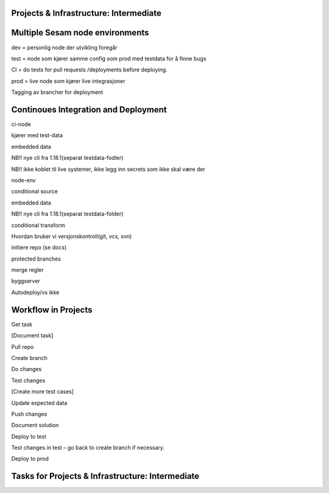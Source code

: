 
.. _projects-infrastructure-intermediate-4-3:

Projects & Infrastructure: Intermediate
~~~~~~~~~~~~~~~~~~~~~~~~~~~~~~~~~~~~~~~

.. _dev-ci-test-prod-nodes-4-3:

Multiple Sesam node environments
~~~~~~~~~~~~~~~~~~~~~~~~~~~~~~~~

dev = personlig node der utvikling foregår

test = node som kjører samme config som prod med testdata for å finne
bugs

CI = do tests for pull requests /deployments before deploying.

prod = live node som kjører live integrasjoner

Tagging av brancher for deployment

.. _ci-cd-4-3:

Continoues Integration and Deployment
~~~~~~~~~~~~~~~~~~~~~~~~~~~~~~~~~~~~~

ci-node

kjører med test-data

embedded data

NB!! nye cli fra 1.18.1(separat testdata-fodler)

NB!! ikke koblet til live systemer, ikke legg inn secrets som ikke skal
være der

node-env

conditional source

embedded data

NB!! nye cli fra 1.18.1(separat testdata-folder)

conditional transform

Hvordan bruker vi versjonskontroll(git, vcs, svn)

initiere repo (se docs)

protected branches

merge regler

byggserver

Autodeploy/vs ikke

.. _workflow-in-projects-4-3:

Workflow in Projects
~~~~~~~~~~~~~~~~~~~~

Get task

[Document task]

Pull repo

Create branch

Do changes

Test changes

[Create more test cases]

Update expected data

Push changes

Document solution

Deploy to test

Test changes in test – go back to create branch if necessary.

Deploy to prod

.. _tasks-for-projects-and-infrastructure-intermediate-4-3:

Tasks for Projects & Infrastructure: Intermediate
~~~~~~~~~~~~~~~~~~~~~~~~~~~~~~~~~~~~~~~~~~~~~~~~~
